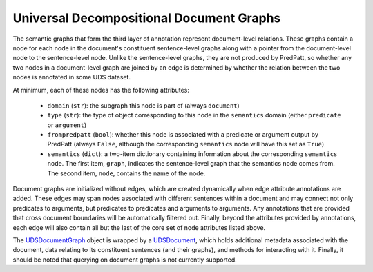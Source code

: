 Universal Decompositional Document Graphs
=========================================

The semantic graphs that form the third layer of annotation represent
document-level relations. These graphs contain a node for each node in
the document's constituent sentence-level graphs along with a pointer
from the document-level node to the sentence-level node. Unlike the
sentence-level graphs, they are not produced by PredPatt, so whether
any two nodes in a document-level graph are joined by an edge is
determined by whether the relation between the two nodes is annotated
in some UDS dataset.

At minimum, each of these nodes has the following attributes:

.. _UDSDocumentGraph: ../package/decomp.semantics.uds.html#decomp.semantics.uds.UDSDocumentGraph

   - ``domain`` (``str``): the subgraph this node is part of (always ``document``)
   - ``type`` (``str``): the type of object corresponding to this node in the ``semantics`` domain (either ``predicate`` or ``argument``)
   - ``frompredpatt`` (``bool``): whether this node is associated with a predicate or argument output by PredPatt (always ``False``, although the corresponding ``semantics`` node will have this set as ``True``)
   - ``semantics`` (``dict``): a two-item dictionary containing information about the corresponding ``semantics`` node. The first item, ``graph``, indicates the sentence-level graph that the semantics node comes from. The second item, ``node``, contains the name of the node.

Document graphs are initialized without edges, which are created dynamically
when edge attribute annotations are added. These edges may span nodes
associated with different sentences within a document and may connect not
only predicates to arguments, but predicates to predicates and arguments to
arguments. Any annotations that are provided that cross document boundaries
will be automatically filtered out. Finally, beyond the attributes provided 
by annotations, each edge will also contain all but the last of the core
set of node attributes listed above.

The `UDSDocumentGraph`_ object is wrapped by a `UDSDocument`_, which
holds additional metadata associated with the document, data relating
to its constituent sentences (and their graphs), and methods for
interacting with it. Finally, it should be noted that querying on
document graphs is not currently supported.

.. _UDSDocument: ../package/decomp.semantics.uds.html#decomp.semantics.uds.UDSDocument
